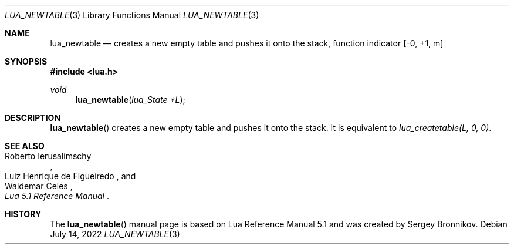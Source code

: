 .Dd $Mdocdate: July 14 2022 $
.Dt LUA_NEWTABLE 3
.Os
.Sh NAME
.Nm lua_newtable
.Nd creates a new empty table and pushes it onto the stack, function indicator
.Bq -0, +1, m
.Sh SYNOPSIS
.In lua.h
.Ft void
.Fn lua_newtable "lua_State *L"
.Sh DESCRIPTION
.Fn lua_newtable
creates a new empty table and pushes it onto the stack.
It is equivalent to
.Em lua_createtable(L, 0, 0) .
.Sh SEE ALSO
.Rs
.%A Roberto Ierusalimschy
.%A Luiz Henrique de Figueiredo
.%A Waldemar Celes
.%T Lua 5.1 Reference Manual
.Re
.Sh HISTORY
The
.Fn lua_newtable
manual page is based on Lua Reference Manual 5.1 and was created by Sergey Bronnikov.
